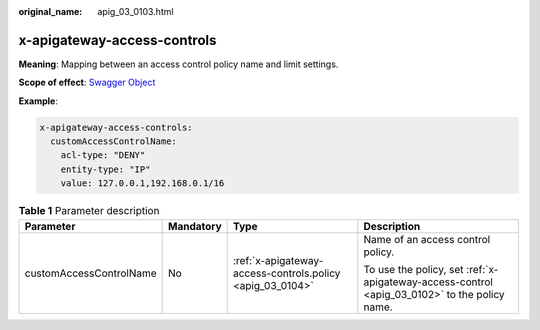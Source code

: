 :original_name: apig_03_0103.html

.. _apig_03_0103:

x-apigateway-access-controls
============================

**Meaning**: Mapping between an access control policy name and limit settings.

**Scope of effect**: `Swagger Object <https://github.com/OAI/OpenAPI-Specification/blob/master/versions/2.0.md#swagger-object>`__

**Example**:

.. code-block::

   x-apigateway-access-controls:
     customAccessControlName:
       acl-type: "DENY"
       entity-type: "IP"
       value: 127.0.0.1,192.168.0.1/16

.. table:: **Table 1** Parameter description

   +-------------------------+-----------------+-----------------------------------------------------------+----------------------------------------------------------------------------------------------+
   | Parameter               | Mandatory       | Type                                                      | Description                                                                                  |
   +=========================+=================+===========================================================+==============================================================================================+
   | customAccessControlName | No              | :ref:`x-apigateway-access-controls.policy <apig_03_0104>` | Name of an access control policy.                                                            |
   |                         |                 |                                                           |                                                                                              |
   |                         |                 |                                                           | To use the policy, set :ref:`x-apigateway-access-control <apig_03_0102>` to the policy name. |
   +-------------------------+-----------------+-----------------------------------------------------------+----------------------------------------------------------------------------------------------+
